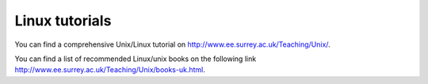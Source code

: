 .. highlight:: rst

Linux tutorials
============================

You can find a comprehensive Unix/Linux tutorial on http://www.ee.surrey.ac.uk/Teaching/Unix/.

You can find a list of recommended Linux/unix books on the following link http://www.ee.surrey.ac.uk/Teaching/Unix/books-uk.html.